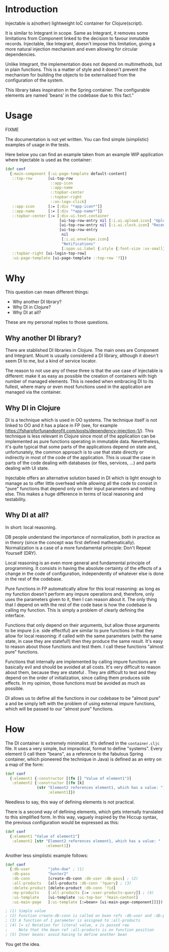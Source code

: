 * Introduction

Injectable is a(nother) lightweight IoC container for Clojure(script).

It is similar to Integrant in scope. Same as Integrant, it removes some
limitations from Component linked to the decision to favour inmutable records.
Injectable, like Integrant, doesn't impose this limitation, giving a more natural
injection mechanism and even allowing for circular dependencies.

Unlike Integrant, the implementation does not depend on multimethods, but in
plain functions. This is a matter of style and it doesn't prevent the mechanism
for building the objects to be externalised from the configuration of the system.

This library takes inspiration in the Spring container. The configurable elements are named
'beans' in the codebase due to this fact."


* Usage

FIXME

The documentation is not yet written. You can find simple (simplistic) examples
of usage in the tests.

Here below you can find an example taken from an example WIP application where
Injectable is used as the container:

#+BEGIN_SRC clojure
(def conf
  {:main-component [:ui-page-template default-content]
   ::top-row       [ui-top-row
                    ::app-icon
                    ::app-name
                    ::topbar-center
                    ::topbar-right
                    ::on-logo-click]
   ::app-icon      [:= [:div "*app-icon*"]]
   ::app-name      [:= [:div "*app-name*"]]
   ::topbar-center [:= [:div.ui.text.container
                        [ui-top-row-entry nil [:i.ui.upload.icon] "Upload"]
                        [ui-top-row-entry nil [:i.ui.clock.icon] "Recent"]
                        [ui-top-row-entry
                         nil
                         [:i.ui.envelope.icon]
                         "Notifications"
                         [:span.ui.label {:style {:font-size :xx-small}} 2]]]]
   ::topbar-right [ui-login-top-row]
   :ui-page-template [ui-page-template ::top-row '?]})
#+END_SRC


* Why
This question can mean different things:
- Why another DI library?
- Why DI in Clojure?
- Why DI at all?

These are my personal replies to those questions.

** Why another DI library?
There are stablished DI libraries in Clojure. The main ones are Component and
Integrant. Mount is usually considered a DI library, although it doesn't seem DI
to me, but a kind of service locator.

The reason to not use any of these three is that the use case of Injectable is
different: make it as easy as possible the creation of containers with high
number of managed elements. This is needed when embracing DI to its fullest,
where many or even most functions used in the application are managed via the
container.

** Why DI in Clojure
DI is a technique which is used in OO systems. The technique itself is
not linked to OO and it has a place in FP (see, for example
https://fsharpforfunandprofit.com/posts/dependency-injection-1/). This technique
is less relevant in Clojure since most of the application can be implemented as
pure functions operating in immutable data. Nevertheless, it's quite typical
that some parts of the applications depend on state and, unfortunately, the
common approach is to use that state directly or indirectly in most of the code
of the application. This is usual the case in parts of the code dealing with
databases (or files, services, ...) and parts dealing with UI state.

Injectable offers an alternative solution based in DI which is light enough to
manage as to offer little overhead while allowing all the code to consist in
"pure" functions that depend only on their input parameters and nothing else.
This makes a huge difference in terms of local reasoning and testability.

** Why DI at all?
In short: local reasoning.

DB people understand the importance of normalization, both in practice as in
theory (since the concept was first defined mathematically). Normalization is a
case of a more fundamental principle: Don't Repeat Yourself (DRY).

Local reasoning is an even more general and fundamental principle of
programming. It consists in having the absolute certainty of the effects of a
change in the code of configuration, independently of whatever else is done in
the rest of the codebase.

Pure functions in FP automatically allow for this local reasoning: as long as my
function doesn't perform any impure operations and, therefore, only uses the
parameters given to it, then I can reason about it. The only thing that I depend
on with the rest of the code base is how the codebase is calling my function.
This is simply a problem of clearly defining the interface.

Functions that only depend on their arguments, but allow those arguments to be
impure (i.e. side effectful) are similar to pure functions in that they allow
for local reasoning: if called with the same parameters (with the same state, in
case they are stateful!) then they produce the same result. It's easy to reason
about those functions and test them. I call these functions "almost pure"
functions.

Functions that internally are implemented by calling impure functions are
basically evil and should be avoided at all costs. It's very difficult to reason
about them, because they are stateful . They are difficult to test and they
depend on the order of initialization, since calling them produces side effects.
In my opinion, those functions must be avoided as much as possible.

DI allows us to define all the functions in our codebase to be "almost pure" a
and be simply left with the problem of using external impure functions, which
will be passed to our "almost pure" functions.


* How

The DI container is extremely minimalist. It's defined in the ~container.cljc~
file. It uses a very simple, but impractical, format to define "systems". Every
element (I call them "beans", as a reference to the fabulous Spring container,
which pioneered the technique in Java) is defined as an entry on a map of the
form:

#+BEGIN_SRC clojure
(def conf
  {:element1 {:constructor [(fn [] "Value of element1")]
   :element2 {:constructor [(fn [k]
              (str "Element2 references element1, which has a value: ")
                   :element1]})
#+END_SRC

Needless to say, this way of defining elements is not practical.

There is a second way of defining elements, which gets internally translated to
this simplified form. In this way, vaguely inspired by the Hiccup syntax, the
previous configuration would be expressed as this:

#+BEGIN_SRC clojure
(def conf
  {:element1 "Value of element1"]
   :element2 [str "Element2 references element1, which has a value: "
                  :element1])
#+END_SRC

Another less simplistic example follows:

#+BEGIN_SRC clojure
(def conf
  {:db-user        "john-doe" ; (1)
   :db-pass        "hunter2"
   :db-conn        [create-db-conn :db-user :db-pass] ; (2)
   :all-products   [all-products :db-conn '?query] ; (3)
   :delete-product [delete-product :db-conn '?id]
   :my-products    [:all-products [:= :user-products-query]] ; (4)
   :ui-template    [ui-template :ui-top-bar '?main-content]
   :ui-main-page   [:ui-template [:=bean> [ui-main-page-component]]]}) ; (5)

; (1) Simple value
; (2) Function create-db-conn is called on bean refs :db-user and :db-pass
; (3) A function of 1 parameter is assigned to :all-products
; (4) [= x] Notation for literal value, x is passed raw
;     Note that the bean ref :all-products is on function position
; (5) Inner beans: avoid having to define another bean
#+END_SRC

You get the idea.
